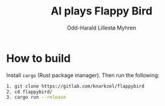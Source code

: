 #+title: AI plays Flappy Bird
#+author: Odd-Harald Lillestø Myhren

* How to build

Install =cargo= (Rust package manager). Then run the following:

#+BEGIN_SRC bash
1. git clone https://gitlab.com/knarkzel/flappybird
2. cd flappybird/
3. cargo run --release
#+END_SRC

[[./game.png]]
